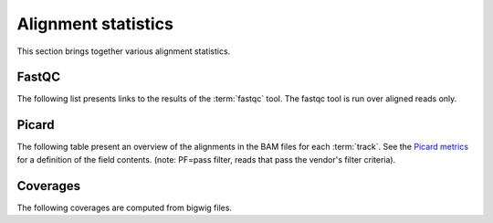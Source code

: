 ====================
Alignment statistics
====================

This section brings together various alignment statistics.

.. Bamstats
.. ========

.. The following list presents links to the results of the :term:`bamstats` tool.

.. .. report:: Mapping.BamReport
..    :render: user

..    bamstats results

FastQC
======

The following list presents links to the results of the :term:`fastqc` tool.
The fastqc tool is run over aligned reads only.

.. report:: Mapping.FastQCReport
   :render: user

   fastqc results


Picard
======

The following table present an overview of the alignments in the 
BAM files for each :term:`track`. See the 
`Picard metrics <http://picard.sourceforge.net/picard-metric-definitions.shtml#AlignmentSummaryMetrics>`_
for a definition of the field contents.
(note: PF=pass filter, reads that pass the vendor's filter criteria).

.. report:: Mapping.PicardSummary
   :render: table

   Alignments summary

.. report:: Mapping.PicardSummary
   :render: interleaved-bar-plot
   :slices: PCT_PF_READS_ALIGNED,STRAND_BALANCE

   Percentage quantities

.. report:: Mapping.PicardSummary
   :render: interleaved-bar-plot
   :slices: PF_READS_ALIGNED,PF_HQ_ALIGNED_READS

   Percentage quantities

.. report:: Mapping.AlignmentQualityByCycle
   :render: line-plot
   :as-lines:
   :yrange: 0,

   mean quality score by cycle

.. report:: Mapping.AlignmentQualityDistribution
   :render: line-plot
   :as-lines:
   :yrange: 0,

   quality score distribution


Coverages
=========

The following coverages are computed from bigwig files.

.. report:: Mapping.BigwigSummary
   :render: table
   :force:

   Coverage summary computed from bigwig files.

